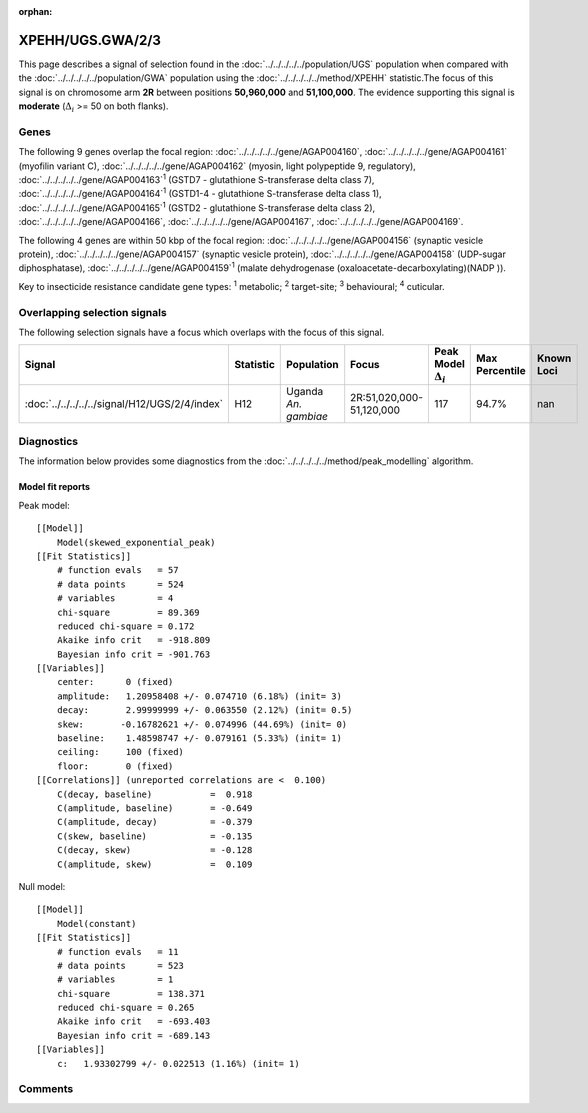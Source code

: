:orphan:




XPEHH/UGS.GWA/2/3
=================

This page describes a signal of selection found in the
:doc:`../../../../../population/UGS` population
when compared with the :doc:`../../../../../population/GWA` population
using the :doc:`../../../../../method/XPEHH` statistic.The focus of this signal is on chromosome arm
**2R** between positions **50,960,000** and
**51,100,000**.
The evidence supporting this signal is
**moderate** (:math:`\Delta_{i}` >= 50 on both flanks).





.. raw:: html
    :file: peak_location.html

.. raw:: html

    <div class='bokeh-figure figure'><p class='caption'>
    <strong>Signal location</strong>. Blue markers show the values of the selection statistic.
    The dashed black line shows the fitted peak model. The shaded red area shows the focus of the
    selection signal. The shaded blue area shows the genomic region in linkage with the
    selection event. Use the mouse wheel or the controls at the top right of the plot to zoom
    in, and hover over genes to see gene names and descriptions.
    </p></div>

Genes
-----


The following 9 genes overlap the focal region: :doc:`../../../../../gene/AGAP004160`,  :doc:`../../../../../gene/AGAP004161` (myofilin variant C),  :doc:`../../../../../gene/AGAP004162` (myosin, light polypeptide 9, regulatory),  :doc:`../../../../../gene/AGAP004163`:sup:`1` (GSTD7 - glutathione S-transferase delta class 7),  :doc:`../../../../../gene/AGAP004164`:sup:`1` (GSTD1-4 - glutathione S-transferase delta class 1),  :doc:`../../../../../gene/AGAP004165`:sup:`1` (GSTD2 - glutathione S-transferase delta class 2),  :doc:`../../../../../gene/AGAP004166`,  :doc:`../../../../../gene/AGAP004167`,  :doc:`../../../../../gene/AGAP004169`.



The following 4 genes are within 50 kbp of the focal
region: :doc:`../../../../../gene/AGAP004156` (synaptic vesicle protein),  :doc:`../../../../../gene/AGAP004157` (synaptic vesicle protein),  :doc:`../../../../../gene/AGAP004158` (UDP-sugar diphosphatase),  :doc:`../../../../../gene/AGAP004159`:sup:`1` (malate dehydrogenase (oxaloacetate-decarboxylating)(NADP )).


Key to insecticide resistance candidate gene types: :sup:`1` metabolic;
:sup:`2` target-site; :sup:`3` behavioural; :sup:`4` cuticular.

Overlapping selection signals
-----------------------------

The following selection signals have a focus which overlaps with the
focus of this signal.

.. cssclass:: table-hover
.. list-table::
    :widths: auto
    :header-rows: 1

    * - Signal
      - Statistic
      - Population
      - Focus
      - Peak Model :math:`\Delta_{i}`
      - Max Percentile
      - Known Loci
    * - :doc:`../../../../../signal/H12/UGS/2/4/index`
      - H12
      - Uganda *An. gambiae*
      - 2R:51,020,000-51,120,000
      - 117
      - 94.7%
      - nan
    




Diagnostics
-----------

The information below provides some diagnostics from the
:doc:`../../../../../method/peak_modelling` algorithm.

.. raw:: html

    <div class="figure">
    <img src="../../../../../_static/data/signal/XPEHH/UGS.GWA/2/3/peak_finding.png"/>
    <p class="caption"><strong>Selection signal in context</strong>. @@TODO</p>
    </div>

.. raw:: html

    <div class="figure">
    <img src="../../../../../_static/data/signal/XPEHH/UGS.GWA/2/3/peak_targetting.png"/>
    <p class="caption"><strong>Peak targetting</strong>. @@TODO</p>
    </div>

.. raw:: html

    <div class="figure">
    <img src="../../../../../_static/data/signal/XPEHH/UGS.GWA/2/3/peak_fit.png"/>
    <p class="caption"><strong>Peak fitting diagnostics</strong>. @@TODO</p>
    </div>

Model fit reports
~~~~~~~~~~~~~~~~~

Peak model::

    [[Model]]
        Model(skewed_exponential_peak)
    [[Fit Statistics]]
        # function evals   = 57
        # data points      = 524
        # variables        = 4
        chi-square         = 89.369
        reduced chi-square = 0.172
        Akaike info crit   = -918.809
        Bayesian info crit = -901.763
    [[Variables]]
        center:      0 (fixed)
        amplitude:   1.20958408 +/- 0.074710 (6.18%) (init= 3)
        decay:       2.99999999 +/- 0.063550 (2.12%) (init= 0.5)
        skew:       -0.16782621 +/- 0.074996 (44.69%) (init= 0)
        baseline:    1.48598747 +/- 0.079161 (5.33%) (init= 1)
        ceiling:     100 (fixed)
        floor:       0 (fixed)
    [[Correlations]] (unreported correlations are <  0.100)
        C(decay, baseline)           =  0.918 
        C(amplitude, baseline)       = -0.649 
        C(amplitude, decay)          = -0.379 
        C(skew, baseline)            = -0.135 
        C(decay, skew)               = -0.128 
        C(amplitude, skew)           =  0.109 


Null model::

    [[Model]]
        Model(constant)
    [[Fit Statistics]]
        # function evals   = 11
        # data points      = 523
        # variables        = 1
        chi-square         = 138.371
        reduced chi-square = 0.265
        Akaike info crit   = -693.403
        Bayesian info crit = -689.143
    [[Variables]]
        c:   1.93302799 +/- 0.022513 (1.16%) (init= 1)



Comments
--------


.. raw:: html

    <div id="disqus_thread"></div>
    <script>
    
    (function() { // DON'T EDIT BELOW THIS LINE
    var d = document, s = d.createElement('script');
    s.src = 'https://agam-selection-atlas.disqus.com/embed.js';
    s.setAttribute('data-timestamp', +new Date());
    (d.head || d.body).appendChild(s);
    })();
    </script>
    <noscript>Please enable JavaScript to view the <a href="https://disqus.com/?ref_noscript">comments.</a></noscript>


